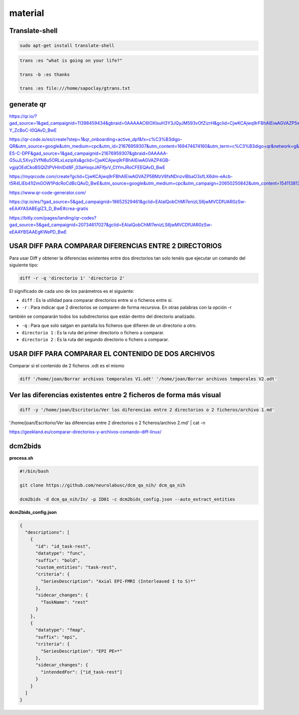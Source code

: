 material
========

Translate-shell
---------------

.. code:: Bash

   sudo apt-get install translate-shell

.. code:: Bash

   trans :es "what is going on your life?"

   trans -b :es thanks

   trans :es file:///home/sapoclay/gtrans.txt


generate qr
-----------

https://qr.io/?gad_source=1&gad_campaignid=11398459434&gbraid=0AAAAAC6IOXIsuH3Y3JQyJM593vOfZizrH&gclid=CjwKCAjwq9rFBhAIEiwAGVAZP5wJyXM2ZAF8G0trdvDNAWKQT4SADoDeAw6ZQKpLqeVkJxyy-Y_ZcBoC-I0QAvD_BwE

https://qr-code.io/es/create?step=1&qr_onboarding=active_dpf&fx=c%C3%B3digo-QR&utm_source=google&utm_medium=cpc&utm_id=21676959307&utm_content=169474674160&utm_term=c%C3%B3digo+qr&network=g&matchtype=b&device=c&gaid=MX-ES-C-DPF&gad_source=1&gad_campaignid=21676959307&gbraid=0AAAAA-G5uJL5Xvy2VfN8u5ORLxLezipXs&gclid=CjwKCAjwq9rFBhAIEiwAGVAZP4GB-vgjqOEdCkoBSQlZtPVHlnlDd8F_03aHxqxJAFlfjvV_CtYmJRoCFEEQAvD_BwE

https://myqrcode.com/create?gclid=CjwKCAjwq9rFBhAIEiwAGVAZP5BMzV8fsNDnzvlBbaO3sfLX6dm-eAcb-t5R4LlEb41l2mGOW1PdcRoCdBcQAvD_BwE&utm_source=google&utm_medium=cpc&utm_campaign=20650250842&utm_content=154113813523&utm_term=create%20qr&matchtype=e&device=c&gad_source=1&gad_campaignid=20650250842&gbraid=0AAAAADHgbSbZv7AcZ3pFZc2NyQAk5dH4g

https://www.qr-code-generator.com/

https://qr.io/es/?gad_source=5&gad_campaignid=18652529461&gclid=EAIaIQobChMI7enizLS6jwMVCDfUAR0zSw-eEAAYASABEgIZ3_D_BwE#crea-gratis

https://bitly.com/pages/landing/qr-codes?gad_source=5&gad_campaignid=20734617027&gclid=EAIaIQobChMI7enizLS6jwMVCDfUAR0zSw-eEAAYBSAAEgKWePD_BwE


USAR DIFF PARA COMPARAR DIFERENCIAS ENTRE 2 DIRECTORIOS
--------------------------------------

Para usar Diff y obtener la diferencias existentes entre dos directorios tan solo tenéis que ejecutar un comando 
del siguiente tipo:

.. code:: Bash

   diff -r -q 'directorio 1' 'directorio 2'

El significado de cada uno de los parámetros es el siguiente:

* ``diff`` : Es la utilidad para comparar directorios entre si o ficheros entre sí.

* ``-r`` : Para indicar que 2 directorios se comparen de forma recursiva. En otras palabras con la opción -r 
también se 
compararán todos los subdirectorios que están dentro del directorio analizado.

* ``-q`` : Para que solo salgan en pantalla los ficheros que difieren de un directorio a otro.

* ``directorio 1`` : Es la ruta del primer directorio o fichero a comparar.

* ``directorio 2`` : Es la ruta del segundo directorio o fichero a comparar.

USAR DIFF PARA COMPARAR EL CONTENIDO DE DOS ARCHIVOS
----------------------------------------

Comparar si el contenido de 2 ficheros .odt es el mismo

.. code:: Bash

   diff '/home/joan/Borrar archivos temporales V1.odt' '/home/joan/Borrar archivos temporales V2.odt'

Ver las diferencias existentes entre 2 ficheros de forma más visual
-------------------------------------------------------------------

.. code:: Bash

   diff -y '/home/joan/Escritorio/Ver las diferencias entre 2 directorios o 2 ficheros/archivo 1.md' 
'/home/joan/Escritorio/Ver las diferencias entre 2 directorios o 2 ficheros/archivo 2.md' | cat -n

https://geekland.eu/comparar-directorios-y-archivos-comando-diff-linux/

dcm2bids
--------

**procesa.sh**

.. code:: Bash

   #!/bin/bash

   git clone https://github.com/neurolabusc/dcm_qa_nih/ dcm_qa_nih

   dcm2bids -d dcm_qa_nih/In/ -p ID01 -c dcm2bids_config.json --auto_extract_entities

**dcm2bids_config.json**

.. code:: Bash

   {
     "descriptions": [
       {
         "id": "id_task-rest",
         "datatype": "func",
         "suffix": "bold",
         "custom_entities": "task-rest",
         "criteria": {
           "SeriesDescription": "Axial EPI-FMRI (Interleaved I to S)*"
         },
         "sidecar_changes": {
           "TaskName": "rest"
         }
       },
       {
         "datatype": "fmap",
         "suffix": "epi",
         "criteria": {
           "SeriesDescription": "EPI PE=*"
         },
         "sidecar_changes": {
           "intendedFor": ["id_task-rest"]
         }
       }
     ]
   }





